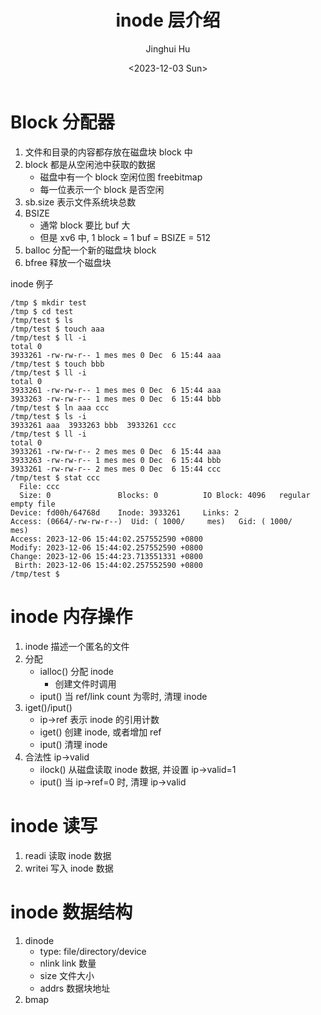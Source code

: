 #+TITLE: inode 层介绍
#+AUTHOR: Jinghui Hu
#+EMAIL: hujinghui@buaa.edu.cn
#+DATE: <2023-12-03 Sun>
#+STARTUP: overview num indent
#+OPTIONS: ^:nil
#+PROPERTY: header-args:sh :results output :dir ../../study/os/xv6-public


* Block 分配器
1. 文件和目录的内容都存放在磁盘块 block 中
2. block 都是从空闲池中获取的数据
   - 磁盘中有一个 block 空闲位图 freebitmap
   - 每一位表示一个 block 是否空闲
3. sb.size 表示文件系统块总数
4. BSIZE
   - 通常 block 要比 buf 大
   - 但是 xv6 中, 1 block = 1 buf = BSIZE = 512
5. balloc 分配一个新的磁盘块 block
6. bfree 释放一个磁盘块

inode 例子
#+BEGIN_EXAMPLE
  /tmp $ mkdir test
  /tmp $ cd test
  /tmp/test $ ls
  /tmp/test $ touch aaa
  /tmp/test $ ll -i
  total 0
  3933261 -rw-rw-r-- 1 mes mes 0 Dec  6 15:44 aaa
  /tmp/test $ touch bbb
  /tmp/test $ ll -i
  total 0
  3933261 -rw-rw-r-- 1 mes mes 0 Dec  6 15:44 aaa
  3933263 -rw-rw-r-- 1 mes mes 0 Dec  6 15:44 bbb
  /tmp/test $ ln aaa ccc
  /tmp/test $ ls -i
  3933261 aaa  3933263 bbb  3933261 ccc
  /tmp/test $ ll -i
  total 0
  3933261 -rw-rw-r-- 2 mes mes 0 Dec  6 15:44 aaa
  3933263 -rw-rw-r-- 1 mes mes 0 Dec  6 15:44 bbb
  3933261 -rw-rw-r-- 2 mes mes 0 Dec  6 15:44 ccc
  /tmp/test $ stat ccc
    File: ccc
    Size: 0               Blocks: 0          IO Block: 4096   regular empty file
  Device: fd00h/64768d    Inode: 3933261     Links: 2
  Access: (0664/-rw-rw-r--)  Uid: ( 1000/     mes)   Gid: ( 1000/     mes)
  Access: 2023-12-06 15:44:02.257552590 +0800
  Modify: 2023-12-06 15:44:02.257552590 +0800
  Change: 2023-12-06 15:44:23.713551331 +0800
   Birth: 2023-12-06 15:44:02.257552590 +0800
  /tmp/test $
#+END_EXAMPLE

* inode 内存操作
1. inode 描述一个匿名的文件
2. 分配
   - ialloc() 分配 inode
     + 创建文件时调用
   - iput() 当 ref/link count 为零时, 清理 inode
3. iget()/iput()
   - ip->ref 表示 inode 的引用计数
   - iget() 创建 inode, 或者增加 ref
   - iput() 清理 inode
4. 合法性 ip->valid
   - ilock() 从磁盘读取 inode 数据, 并设置 ip->valid=1
   - iput() 当 ip->ref=0 时, 清理 ip->valid

* inode 读写
1. readi 读取 inode 数据
2. writei 写入 inode 数据

* inode 数据结构

[[file:img/inode-relation.dot.png]]

1. dinode
   - type: file/directory/device
   - nlink link 数量
   - size 文件大小
   - addrs 数据块地址
2. bmap
